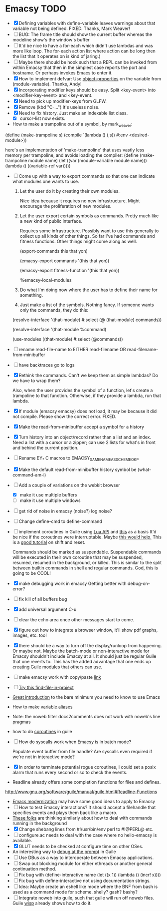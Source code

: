 * Emacsy TODO
  - [X] Defining variables with define-variable leaves warnings about
    that variable not being defined. FIXED. Thanks, Mark Weaver!
  - [ ] BUG: The frame title should show the current buffer whereas the
    modeline show's the window's buffer
  - [ ] It'd be nice to have a for-each which didn't use lambdas and
    was more like loop.  The for-each action list where action can be
    long then the list that it operates on is kind of jaring.)
  - [ ] Maybe there should be hook such that a REPL can be invoked
    from within Emacsy that then in the simplest case reports the port
    and hostname. Or perhaps invokes Emacs to enter it.
  - [X] How to implement defvar: Use [[http://www.gnu.org/software/guile/manual/guile.html#Object-Properties][object-properties]] on the variable
    from (module-variable). Thanks, Andy!
  - [X] Incorporating modifier keys should be easy.  Split <key-event>
    into <modifier-key-event> and <key-event.
  - [X] Need to pick up modifier-keys from GLFW.
  - [X] Remove (kbd "C-...") It's useless noise.
  - [X] Need to fix history.  Just make an indexable list class.
    - [X] cursor-list now exists.

  - How to make a trampoline out of a symbol, by mark_weaver:

  (define (make-trampoline s)
                    (compile `(lambda () (,s)) #:env
                    <desired-module>))

   here's an implementation of 'make-trampoline' that uses vastly less
   memory per trampoline, and avoids loading the compiler: (define
   (make-trampoline module name) (let ((var (module-variable module
   name))) (lambda () ((variable-ref var)))))

  - [ ] Come up with a way to export commands so that one can indicate
    what modules one wants to use.  

    1. Let the user do it by creating their own modules.  

       Nice idea because it requires no new infrastructure.  Might
       encourage the proliferation of new modules.

    2. Let the user export certain symbols as commands.  Pretty much 
       like a new kind of public interface.  

       Requires some infrastructure.  Possibly want to use this
       generally to collect up all kinds of other things.  So far I've
       had commands and fitness functions.  Other things might come
       along as well.

       (export-commands this that yon)

       (emacsy-export commands '(this that yon))

       (emacsy-export fitness-function '(this that yon))

       %emacsy-local-modules


    3. Do what I'm doing now where the user has to define their name
       for something.

    4. Just make a list of the symbols.  Nothing fancy.  If someone
       wants only the commands, they do this:

   (resolve-interface '(that-module) #:select (@ (that-module) commands))

   (resolve-interface '(that-module %command)
       
   (use-modules ((that-module) #:select (@commands))
       

  - [ ] rename read-file-name to EITHER read-filename OR
    read-filename-from-minibuffer
  - [ ] have backtraces go to logs
  - [X] Rethink the commands. Can't we keep them as simple lambdas?
    Do we have to wrap them?  
    
    Also, when the user provides the symbol of a function, let's
    create a trampoline to that function.  Otherwise, if they provide
    a lambda, run that lambda.

  - [X] If module (emacsy emacsy) does not load, it may be because it did
    not compile. Please show the correct error. FIXED.
  - [X] Make the read-from-minibuffer accept a symbol for a history
  - [X] Turn history into an object/record rather than a list and an
    index.  Need a list with a cursor or a zipper; can use 2 lists for
    what's in front and behind the current position.
  - [ ] Rename EY_* C macros to EMACSY_SAME_NAME_AS_SCHEME_OK_P
  - [X] Make the default read-from-minibuffer history symbol be (what-command-am-i)
  - [-] Add a couple of variations on the webkit browser
    - [X] make it use multiple buffers
    - [ ] make it use multiple windows
  - [ ] get rid of noise in emacsy (noise?) log noise?
  - [ ] Change define-cmd to define-command
  - [ ] implement coroutines in Guile using [[http://www.lua.org/manual/5.2/manual.html][Lua API]] and [[http://wingolog.org/archives/2011/08/30/the-gnu-extension-language][this]] as a basis
    It'd be nice if the coroutines were interruptable.  Maybe [[http://lists.gnu.org/archive/html/guile-user/2011-10/msg00038.html][this would help.]]
    This is a [[http://pllab.is.ocha.ac.jp/~asai/cw2011tutorial/main-e.pdf][good tutorial]] on shift and reset.

    Commands should be marked as suspendable.  Suspendable commands
    will be executed in their own coroutine that may be suspended,
    resumed, resumed in the background, or killed.  This is similar to
    the split between builtin commands in shell and regular commands.
    God, this is going to be COOL!

    
  - [X] make debugging work in emacsy
    Getting better with debug-on-error?  
  - [ ] fix kill of all buffers bug
  - [X] add universal argument C-u
  - [ ] clear the echo area once other messages start to come.
  - [X] figure out how to integrate a browser window, it'll show pdf
    graphs, images, etc. too!
  - [X] there should be a way to turn off the display/runloop from
    happening.  Or maybe not. Maybe the batch-mode or non-interactive
    mode for Emacsy shouldn't include Emacsy at all.  It should just
    be regular Guile that one reverts to.  This has the added
    advantage that one ends up creating Guile modules that others can
    use.
  - [ ] make emacsy work with copy/paste [[http://stackoverflow.com/questions/6888862/how-to-access-clipboard-data-programmatically][link]]

  - [ ] [[https://github.com/technomancy/find-file-in-project/blob/master/find-file-in-project.el][Try this find-file-in-project]]
  - [[https://groups.google.com/forum/m/?fromgroups#!msg/comp.emacs/j_fNPgtbavM/DVygGrzgQgMJ][Great introduction]] to the bare minimum you need to know to use
    Emacs
  - How to make [[http://www.gnu.org/software/guile/docs/docs-2.0/guile-ref/Identifier-Macros.html#Identifier-Macros][variable aliases]]
  - Note: the noweb filter docs2comments does not work with noweb's line pragmas
  - how to do [[https://github.com/davexunit/gnumaku/blob/rebirth/gnumaku/coroutine.scm][coroutines]] in guile
  - [ ] How do syscalls work when Emacsy is in batch mode?
    
    Populate event buffer from file handle?  Are syscalls even required
    if we're not in interactive mode?
  - [X] In order to terminate potential rogue coroutines, I could set
    a posix alarm that runs every second or so to check the events.
  - Readline already offers some completion functions for files
    and defines.
  http://www.gnu.org/software/guile/manual/guile.html#Readline-Functions
  - [[http://ergoemacs.org/emacs/emacs_modernization.html][Emacs modernization]] may have some good ideas to apply to Emacsy
  - [ ] How to test Emacsy interactions?  It should accept a filehandle that
    specifies events and plays them back like a macro.
  - [[http://cygwin.com/ml/guile-emacs/2000-q2/msg00029.html][These folks]] are thinking similarly about how to deal with
    commands running in the background
  - [X] Change shebang lines from #!/usr/bin/env perl to #!@PERL@ etc.
  - [ ] configure.ac needs to deal with the case where no hello-emacsy
    is available.
  - [X] GLUT needs to be checked at configure time on other OSes.
  - An interesting way to [[http://lists.gnu.org/archive/html/guile-user/2011-10/msg00038.html][debug at the prompt]] in Guile
  - [ ] Use DBus as a way to interoperate between Emacsy applications.
  - [ ] Swap out blocking module for either ethreads or another
    general continuation method.
  - [ ] Fix bug with (define-interactive name (let ((x 1)) (lambda () (incr! x))))
  - [ ] Fix bug with define-interactive not using documentation strings.
  - [ ] Idea: Maybe create an eshell like mode where the BNF from bash
    is used as a command mode for scheme. shelly? gash? bashy?
  - [ ] Integrate noweb into guile, such that guile will run off noweb
    files. Guile [[http://draketo.de/light/english/wisp-lisp-indentation-preprocessor#v0.5-repl][wisp]] already shows how to do it.
